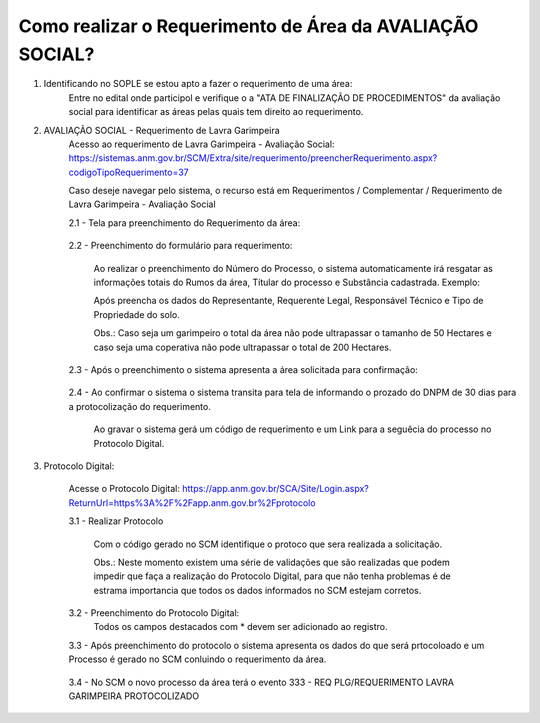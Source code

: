 ﻿Como realizar o Requerimento de Área da AVALIAÇÃO SOCIAL? 
====================================================

1. Identificando no SOPLE se estou apto a fazer o requerimento de uma área:
	Entre no edital onde participol e verifique o a "ATA DE FINALIZAÇÃO DE PROCEDIMENTOS" da avaliação social para identificar as áreas pelas quais tem direito ao requerimento.
	
2. AVALIAÇÃO SOCIAL - Requerimento de Lavra Garimpeira   
	Acesso ao requerimento de Lavra Garimpeira - Avaliação Social: https://sistemas.anm.gov.br/SCM/Extra/site/requerimento/preencherRequerimento.aspx?codigoTipoRequerimento=37
	
	Caso deseje navegar pelo sistema, o recurso está em Requerimentos / Complementar / Requerimento de Lavra Garimpeira - Avaliação Social
		
	.. image:: ../imagens/8.3SCMPreRequerimentoAvaliacaoSocial.png
	
	2.1 - Tela para preenchimento do Requerimento da área:
	
		.. image:: ../imagens/8.3SCMRequerimentoAvaliacaoSocialTela.png
	
	
	2.2 - Preenchimento do formulário para requerimento:

		Ao realizar o preenchimento do Número do Processo, o sistema automaticamente irá resgatar as informações totais do Rumos da área, Títular do processo e Substância cadastrada.
		Exemplo:
		
		.. image:: ../imagens/8.3SCMRequerimentoAvaliacaoSocialPreenchidoProcesso.png
		
		Após preencha os dados do Representante, Requerente Legal, Responsável Técnico e Tipo de Propriedade do solo.

		Obs.: Caso seja um garimpeiro o total da área não pode ultrapassar o tamanho de 50 Hectares e caso seja uma coperativa não pode ultrapassar o total de 200 Hectares.

	2.3 - Após o preenchimento o sistema apresenta a área solicitada para confirmação:
	
		.. image:: ../imagens/8.3SCMRequerimentoAvaliacaoSocialAreaSolicitada.png
	
	2.4 - Ao confirmar o sistema o sistema transita para tela de informando o prozado do DNPM de 30 dias para a protocolização do requerimento.

		.. image:: ../imagens/8.3SCMRequerimentoAvaliacaoSocialGravacao.png
	
		Ao gravar o sistema gerá um código de requerimento e um Link para a seguêcia do processo no Protocolo Digital.
	
		.. image:: ../imagens/8.3SCMRequerimentoAvaliacaoSocialProtocolo.png
	
3.  Protocolo Digital:

	Acesse o Protocolo Digital: https://app.anm.gov.br/SCA/Site/Login.aspx?ReturnUrl=https%3A%2F%2Fapp.anm.gov.br%2Fprotocolo

	3.1 - Realizar Protocolo
		
		.. image:: ../imagens/8.3SCMRequerimentoAvaliacaoSocialGravacao.png
		
		Com o código gerado no SCM identifique o protoco que sera realizada a solicitação.

		Obs.: Neste momento existem uma série de validações que são realizadas que podem impedir que faça a realização do Protocolo Digital, para que não tenha problemas é de estrama importancia que todos os dados informados no SCM estejam corretos.

	3.2 - Preenchimento do Protocolo Digital:
		Todos os campos destacados com * devem ser adicionado ao registro.
		
		.. image:: ../imagens/8.3SCMRequerimentoAvaliacaoSocialProtocoloDigital.png
	
	3.3 - Após preenchimento do protocolo o sistema apresenta os dados do que será prtocoloado e um Processo é gerado no SCM conluindo o requerimento da área.
		
		.. image:: ../imagens/8.3SCMRequerimentoAvaliacaoSocialTelaFinalizandoProtocolo.png
	
	3.4 - No SCM o novo processo da área terá o evento 333 - REQ PLG/REQUERIMENTO LAVRA GARIMPEIRA PROTOCOLIZADO

		.. image:: ../imagens/8.3SCMRequerimentoAvaliacaoSocialResultadoFinalSCM.png

